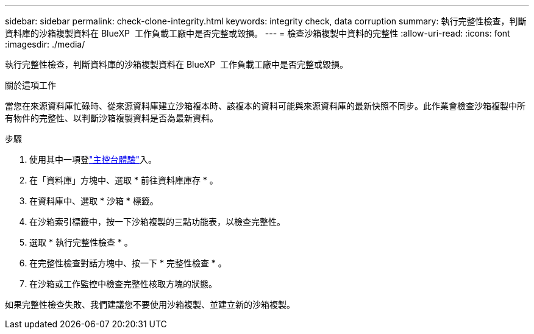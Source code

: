 ---
sidebar: sidebar 
permalink: check-clone-integrity.html 
keywords: integrity check, data corruption 
summary: 執行完整性檢查，判斷資料庫的沙箱複製資料在 BlueXP  工作負載工廠中是否完整或毀損。 
---
= 檢查沙箱複製中資料的完整性
:allow-uri-read: 
:icons: font
:imagesdir: ./media/


[role="lead"]
執行完整性檢查，判斷資料庫的沙箱複製資料在 BlueXP  工作負載工廠中是否完整或毀損。

.關於這項工作
當您在來源資料庫忙碌時、從來源資料庫建立沙箱複本時、該複本的資料可能與來源資料庫的最新快照不同步。此作業會檢查沙箱複製中所有物件的完整性、以判斷沙箱複製資料是否為最新資料。

.步驟
. 使用其中一項登link:https://docs.netapp.com/us-en/workload-setup-admin/console-experiences.html["主控台體驗"^]入。
. 在「資料庫」方塊中、選取 * 前往資料庫庫存 * 。
. 在資料庫中、選取 * 沙箱 * 標籤。
. 在沙箱索引標籤中，按一下沙箱複製的三點功能表，以檢查完整性。
. 選取 * 執行完整性檢查 * 。
. 在完整性檢查對話方塊中、按一下 * 完整性檢查 * 。
. 在沙箱或工作監控中檢查完整性核取方塊的狀態。


如果完整性檢查失敗、我們建議您不要使用沙箱複製、並建立新的沙箱複製。
